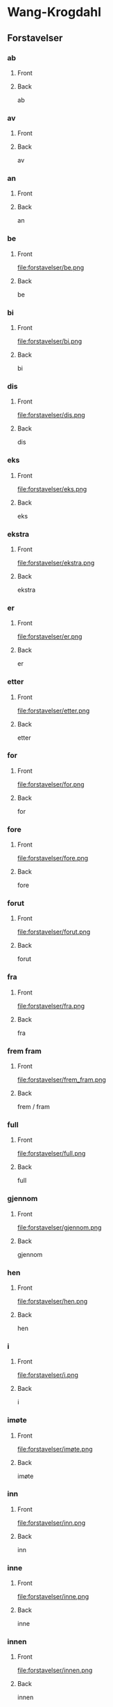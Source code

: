#+PROPERTY: ANKI_DECK WK-Forstavelser

* Wang-Krogdahl
:PROPERTIES:
:ANKI_DECK: WK-Forstavelser
:END:
** Forstavelser
*** ab
:PROPERTIES:
:ANKI_NOTE_TYPE: Basic
:ANKI_NOTE_ID: 1661261186086
:END:
**** Front
[[file:forstavelser/ab.png]]
**** Back
ab
*** av
:PROPERTIES:
:ANKI_NOTE_TYPE: Basic
:ANKI_NOTE_ID: 1661261186360
:END:
**** Front
[[file:forstavelser/av.png]]
**** Back
av
*** an
:PROPERTIES:
:ANKI_NOTE_TYPE: Basic
:ANKI_NOTE_ID: 1661295780957
:END:
**** Front
[[file:forstavelser/an.png]]
**** Back
an
*** be
:PROPERTIES:
:ANKI_NOTE_TYPE: Basic
:ANKI_NOTE_ID: 1661295782330
:END:
**** Front
file:forstavelser/be.png
**** Back
be
*** bi
:PROPERTIES:
:ANKI_NOTE_TYPE: Basic
:ANKI_NOTE_ID: 1661295783631
:END:
**** Front
file:forstavelser/bi.png
**** Back
bi
*** dis
:PROPERTIES:
:ANKI_NOTE_TYPE: Basic
:ANKI_NOTE_ID: 1661295784938
:END:
**** Front
file:forstavelser/dis.png
**** Back
dis
*** eks
:PROPERTIES:
:ANKI_NOTE_TYPE: Basic
:ANKI_NOTE_ID: 1661295786310
:END:
**** Front
file:forstavelser/eks.png
**** Back
eks
*** ekstra
:PROPERTIES:
:ANKI_NOTE_TYPE: Basic
:ANKI_NOTE_ID: 1661295787608
:END:
**** Front
file:forstavelser/ekstra.png
**** Back
ekstra
*** er
:PROPERTIES:
:ANKI_NOTE_TYPE: Basic
:ANKI_NOTE_ID: 1661295788915
:END:
**** Front
file:forstavelser/er.png
**** Back
er
*** etter
:PROPERTIES:
:ANKI_NOTE_TYPE: Basic
:ANKI_NOTE_ID: 1661295790235
:END:
**** Front
file:forstavelser/etter.png
**** Back
etter
*** for
:PROPERTIES:
:ANKI_NOTE_TYPE: Basic
:ANKI_NOTE_ID: 1661295791635
:END:
**** Front
file:forstavelser/for.png
**** Back
for
*** fore
:PROPERTIES:
:ANKI_NOTE_TYPE: Basic
:ANKI_NOTE_ID: 1661295792935
:END:
**** Front
file:forstavelser/fore.png
**** Back
fore
*** forut
:PROPERTIES:
:ANKI_NOTE_TYPE: Basic
:ANKI_NOTE_ID: 1661295794235
:END:
**** Front
file:forstavelser/forut.png
**** Back
forut
*** fra
:PROPERTIES:
:ANKI_NOTE_TYPE: Basic
:ANKI_NOTE_ID: 1661295795590
:END:
**** Front
file:forstavelser/fra.png
**** Back
fra
*** frem fram
:PROPERTIES:
:ANKI_NOTE_TYPE: Basic
:ANKI_NOTE_ID: 1661295796915
:END:
**** Front
file:forstavelser/frem_fram.png
**** Back
frem / fram
*** full
:PROPERTIES:
:ANKI_NOTE_TYPE: Basic
:ANKI_NOTE_ID: 1661295798215
:END:
**** Front
file:forstavelser/full.png
**** Back
full
*** gjennom
:PROPERTIES:
:ANKI_NOTE_TYPE: Basic
:ANKI_NOTE_ID: 1661295799582
:END:
**** Front
file:forstavelser/gjennom.png
**** Back
gjennom
*** hen
:PROPERTIES:
:ANKI_NOTE_TYPE: Basic
:ANKI_NOTE_ID: 1661295800864
:END:
**** Front
file:forstavelser/hen.png
**** Back
hen
*** i
:PROPERTIES:
:ANKI_NOTE_TYPE: Basic
:ANKI_NOTE_ID: 1661295802161
:END:
**** Front
file:forstavelser/i.png
**** Back
i
*** imøte
:PROPERTIES:
:ANKI_NOTE_TYPE: Basic
:ANKI_NOTE_ID: 1661295803511
:END:
**** Front
file:forstavelser/imøte.png
**** Back
imøte
*** inn
:PROPERTIES:
:ANKI_NOTE_TYPE: Basic
:ANKI_NOTE_ID: 1661295804815
:END:
**** Front
file:forstavelser/inn.png
**** Back
inn
*** inne
:PROPERTIES:
:ANKI_NOTE_TYPE: Basic
:ANKI_NOTE_ID: 1661295806061
:END:
**** Front
file:forstavelser/inne.png
**** Back
inne
*** innen
:PROPERTIES:
:ANKI_NOTE_TYPE: Basic
:ANKI_NOTE_ID: 1661295807460
:END:
**** Front
file:forstavelser/innen.png
**** Back
innen
*** inter
:PROPERTIES:
:ANKI_NOTE_TYPE: Basic
:ANKI_NOTE_ID: 1661295808761
:END:
**** Front
file:forstavelser/inter.png
**** Back
inter
*** kon
:PROPERTIES:
:ANKI_NOTE_TYPE: Basic
:ANKI_NOTE_ID: 1661295810055
:END:
**** Front
file:forstavelser/kon.png
**** Back
kon
*** kontra
:PROPERTIES:
:ANKI_NOTE_TYPE: Basic
:ANKI_NOTE_ID: 1661295811435
:END:
**** Front
file:forstavelser/kontra.png
**** Back
kontra
*** mellom
:PROPERTIES:
:ANKI_NOTE_TYPE: Basic
:ANKI_NOTE_ID: 1661295812758
:END:
**** Front
file:forstavelser/mellom.png
**** Back
mellom
*** mis
:PROPERTIES:
:ANKI_NOTE_TYPE: Basic
:ANKI_NOTE_ID: 1661295814061
:END:
**** Front
file:forstavelser/mis.png
**** Back
mis
*** mot
:PROPERTIES:
:ANKI_NOTE_TYPE: Basic
:ANKI_NOTE_ID: 1661295815336
:END:
**** Front
file:forstavelser/mot.png
**** Back
mot
*** ob
:PROPERTIES:
:ANKI_NOTE_TYPE: Basic
:ANKI_NOTE_ID: 1661295816741
:END:
**** Front
file:forstavelser/ob.png
**** Back
ob
*** opp
:PROPERTIES:
:ANKI_NOTE_TYPE: Basic
:ANKI_NOTE_ID: 1661295818036
:END:
**** Front
file:forstavelser/opp.png
**** Back
opp
*** over oven
:PROPERTIES:
:ANKI_NOTE_TYPE: Basic
:ANKI_NOTE_ID: 1661295819338
:END:
**** Front
file:forstavelser/over_oven.png
**** Back
over / oven
*** på
:PROPERTIES:
:ANKI_NOTE_TYPE: Basic
:ANKI_NOTE_ID: 1661295820708
:END:
**** Front
file:forstavelser/på.png
**** Back
på
*** sam samme sammen
:PROPERTIES:
:ANKI_NOTE_TYPE: Basic
:ANKI_NOTE_ID: 1661295822015
:END:
**** Front
file:forstavelser/sam_samme_sammen.png
**** Back
sam / samme / sammen
*** sub
:PROPERTIES:
:ANKI_NOTE_TYPE: Basic
:ANKI_NOTE_ID: 1661295823286
:END:
**** Front
file:forstavelser/sub.png
**** Back
sub
*** tilbake
:PROPERTIES:
:ANKI_NOTE_TYPE: Basic
:ANKI_NOTE_ID: 1661295824704
:END:
**** Front
file:forstavelser/tilbake.png
**** Back
tilbake
*** u
:PROPERTIES:
:ANKI_NOTE_TYPE: Basic
:ANKI_NOTE_ID: 1661295826011
:END:
**** Front
file:forstavelser/u.png
**** Back
u
*** under
:PROPERTIES:
:ANKI_NOTE_TYPE: Basic
:ANKI_NOTE_ID: 1661295827312
:END:
**** Front
file:forstavelser/under.png
**** Back
under
*** uni
:PROPERTIES:
:ANKI_NOTE_TYPE: Basic
:ANKI_NOTE_ID: 1661295828685
:END:
**** Front
file:forstavelser/uni.png
**** Back
uni
*** unn
:PROPERTIES:
:ANKI_NOTE_TYPE: Basic
:ANKI_NOTE_ID: 1661295829981
:END:
**** Front
file:forstavelser/unn.png
**** Back
unn
*** ut
:PROPERTIES:
:ANKI_NOTE_TYPE: Basic
:ANKI_NOTE_ID: 1661295831266
:END:
**** Front
file:forstavelser/ut.png
**** Back
ut
*** ute
:PROPERTIES:
:ANKI_NOTE_TYPE: Basic
:ANKI_NOTE_ID: 1661295832636
:END:
**** Front
file:forstavelser/ute.png
**** Back
ute
*** uten
:PROPERTIES:
:ANKI_NOTE_TYPE: Basic
:ANKI_NOTE_ID: 1661295833935
:END:
**** Front
file:forstavelser/uten.png
**** Back
uten
*** van
:PROPERTIES:
:ANKI_NOTE_TYPE: Basic
:ANKI_NOTE_ID: 1661295835263
:END:
**** Front
file:forstavelser/van.png
**** Back
van
*** ved
:PROPERTIES:
:ANKI_NOTE_TYPE: Basic
:ANKI_NOTE_ID: 1661295836636
:END:
**** Front
file:forstavelser/ved.png
**** Back
ved
